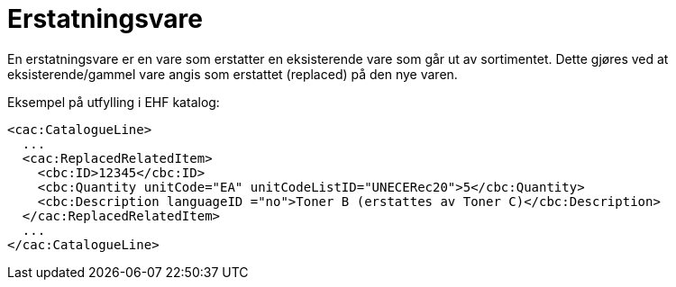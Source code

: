 = Erstatningsvare

En erstatningsvare er en vare som erstatter en eksisterende vare som går ut av sortimentet. Dette gjøres ved at eksisterende/gammel vare angis som erstattet (replaced) på den nye varen.

[source]
.Eksempel på utfylling i EHF katalog:
----
<cac:CatalogueLine>
  ...
  <cac:ReplacedRelatedItem>
    <cbc:ID>12345</cbc:ID>
    <cbc:Quantity unitCode="EA" unitCodeListID="UNECERec20">5</cbc:Quantity>
    <cbc:Description languageID ="no">Toner B (erstattes av Toner C)</cbc:Description>
  </cac:ReplacedRelatedItem>
  ...
</cac:CatalogueLine>
----

